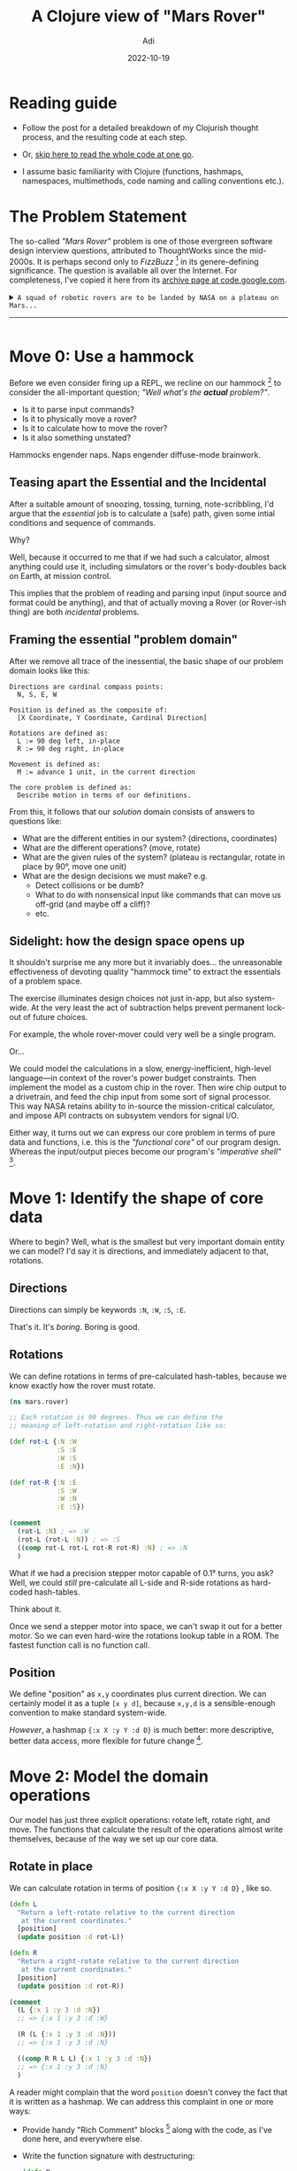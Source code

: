 # SHITE_META
#+title: A Clojure view of "Mars Rover"
#+summary: Here I illustrate how Clojurists (including Yours Truly) like to solve problems and model things using hammocks, pure functions, and the "it's just data" ideology. Also, while the *problem* focuses on "design in the small" of application logic, many ideas in the *solution* can—and do—scale all the way to "design in the large" of whole systems.
#+author: Adi
#+date: 2022-10-19
#+tags: clojure functional_programming software_design architecture
#+include_toc: yes
# SHITE_META

* Reading guide

  - Follow the post for a detailed breakdown of my Clojurish thought process,
    and the resulting code at each step.

  - Or, [[#recap][skip here to read the whole code at one go]].

  - I assume basic familiarity with Clojure (functions, hashmaps, namespaces,
    multimethods, code naming and calling conventions etc.).
* The Problem Statement

The so-called /"Mars Rover"/ problem is one of those evergreen software design
interview questions, attributed to ThoughtWorks since the mid-2000s. It is
perhaps second only to /FizzBuzz/ [fn:1] in its genere-defining significance.
The question is available all over the Internet. For completeness, I've copied
it here from its [[https://code.google.com/archive/p/marsrovertechchallenge/][archive page at code.google.com]].

#+html: <details class="box invert stack">
#+html: <summary>
#+html: <code>A squad of robotic rovers are to be landed by NASA on a plateau on Mars...</code>
#+html: <hr>
#+html: </summary><code>
... This plateau, which is curiously rectangular, must be navigated by the
rovers so that their on-board cameras can get a complete view of the surrounding
terrain to send back to Earth.

A rover's position and location is represented by a combination of x and y
co-ordinates and a letter representing one of the four cardinal compass points.
The plateau is divided up into a grid to simplify navigation.

An example position might be 0, 0, N, which means the rover is in the bottom
left corner and facing North.

In order to control a rover, NASA sends a simple string of letters. The possible
letters are \"L\", \"R\" and \"M\". \"L\" and \"R\" makes the rover spin 90
degrees left or right respectively, without moving from its current spot. \"M\"
means move forward one grid point, and maintain the same heading.

Assume that the square directly North from (x, y) is (x, y+1).

INPUT:

The first rover-start-position-line of input is the upper-
right coordinates of the plateau, the lower-left coordinates
are assumed to be 0,0.

The rest of the input is information pertaining to the rovers
that have been deployed. Each rover has two lines of input. The
first rover-start-position-line gives the rover's position, and
the second rover-start-position-line is a series of instructions
telling the rover how to explore the plateau.

The position is made up of two integers and a letter separated
by spaces, corresponding to the x and y co-ordinates and the
rover's orientation.

Each rover will be finished sequentially, which means that the
second rover won't start to move until the first one has finished
moving.

OUTPUT

The output for each rover should be its final co-ordinates
and heading.

INPUT AND OUTPUT

Test Input:

#+begin_src text
5 5
1 2 N
LMLMLMLMM
3 3 E
MMRMMRMRRM
#+end_src

Expected Output:

#+begin_src text
1 3 N
5 1 E
#+end_src
#+html: </code></details>
* Move 0: Use a hammock
  Before we even consider firing up a REPL, we recline on our hammock [fn:2]
  to consider the all-important question; /"Well what's the *actual* problem?"/.
  - Is it to parse input commands?
  - Is it to physically move a rover?
  - Is it to calculate how to move the rover?
  - Is it also something unstated?

  Hammocks engender naps. Naps engender diffuse-mode brainwork.
** Teasing apart the Essential and the Incidental
   After a suitable amount of snoozing, tossing, turning, note-scribbling, I'd
   argue that the /essential/ job is to calculate a (safe) path, given some
   intial conditions and sequence of commands.

   Why?

   Well, because it occurred to me that if we had such a calculator, almost
   anything could use it, including simulators or the rover's body-doubles back
   on Earth, at mission control.

   This implies that the problem of reading and parsing input (input source and
   format could be anything), and that of actually moving a Rover (or Rover-ish
   thing) are both /incidental/ problems.
** Framing the essential "problem domain"
   After we remove all trace of the inessential, the basic shape of our problem
   domain looks like this:
   #+begin_src text
     Directions are cardinal compass points:
       N, S, E, W

     Position is defined as the composite of:
       [X Coordinate, Y Coordinate, Cardinal Direction]

     Rotations are defined as:
       L := 90 deg left, in-place
       R := 90 deg right, in-place

     Movement is defined as:
       M := advance 1 unit, in the current direction

     The core problem is defined as:
       Describe motion in terms of our definitions.
   #+end_src
   From this, it follows that our /solution/ domain consists of answers to
   questions like:
   - What are the different entities in our system? (directions, coordinates)
   - What are the different operations? (move, rotate)
   - What are the given rules of the system? (plateau is rectangular,
     rotate in place by 90°, move one unit)
   - What are the design decisions we must make? e.g.
     - Detect collisions or be dumb?
     - What to do with nonsensical input like commands that can move us
       off-grid (and maybe off a cliff)?
     - etc.
** Sidelight: how the design space opens up
   It shouldn't surprise me any more but it invariably does... the unreasonable
   effectiveness of devoting quality "hammock time" to extract the essentials
   of a problem space.

   The exercise illuminates design choices not just in-app, but also system-wide.
   At the very least the act of subtraction helps prevent permanent lock-out of
   future choices.

   For example, the whole rover-mover could very well be a single program.

   Or...

   We could model the calculations in a slow, energy-inefficient, high-level
   language—in context of the rover's power budget constraints. Then implement
   the model as a custom chip in the rover. Then wire chip output to a
   drivetrain, and feed the chip input from some sort of signal processor.
   This way NASA retains ability to in-source the mission-critical calculator,
   and impose API contracts on subsystem vendors for signal I/O.

   Either way, it turns out we can express our core problem in terms of pure
   data and functions, i.e. this is the /"functional core"/ of our program
   design. Whereas the input/output pieces become our program's /"imperative
   shell"/ [fn:3].
* Move 1: Identify the shape of core data
  Where to begin? Well, what is the smallest but very important domain entity we
  can model? I'd say it is directions, and immediately adjacent to that,
  rotations.
** Directions
   Directions can simply be keywords ~:N~, ~:W~, ~:S~, ~:E~.

   That's it. It's /boring/. Boring is good.
** Rotations
   We can define rotations in terms of pre-calculated hash-tables, because we
   know exactly how the rover must rotate.
   #+begin_src clojure
     (ns mars.rover)

     ;; Each rotation is 90 degrees. Thus we can define the
     ;; meaning of left-rotation and right-rotation like so:

     (def rot-L {:N :W
                 :S :E
                 :W :S
                 :E :N})

     (def rot-R {:N :E
                 :S :W
                 :W :N
                 :E :S})

     (comment
       (rot-L :N) ; => :W
       (rot-L (rot-L :N)) ; => :S
       ((comp rot-L rot-L rot-R rot-R) :N) ; => :N
       )
   #+end_src

   What if we had a precision stepper motor capable of 0.1° turns, you ask?
   Well, we could /still/ pre-calculate all L-side and R-side rotations as
   hard-coded hash-tables.

   Think about it.

   Once  we send a stepper motor into space, we can't swap it out for a better
   motor. So we can even hard-wire the rotations lookup table in a ROM. The
   fastest function call is no function call.
** Position
   We define "position" as ~x,y~ coordinates plus current direction. We can
   certainly model it as a tuple ~[x y d]~, because ~x,y,d~ is a sensible-enough
   convention to make standard system-wide.

   /However/, a hashmap ~{:x X :y Y :d D}~ is much better: more descriptive,
   better data access, more flexible for future change [fn:4].
* Move 2: Model the domain operations
  Our model has just three explicit operations: rotate left, rotate right,
  and move. The functions that calculate the result of the operations almost
  write themselves, because of the way we set up our core data.
** Rotate in place
   We can calculate rotation in terms of position ~{:x X :y Y :d D}~ , like so.
   #+begin_src clojure
     (defn L
       "Return a left-rotate relative to the current direction
        at the current coordinates."
       [position]
       (update position :d rot-L))

     (defn R
       "Return a right-rotate relative to the current direction
        at the current coordinates."
       [position]
       (update position :d rot-R))

     (comment
       (L {:x 1 :y 3 :d :N})
       ;; => {:x 1 :y 3 :d :W}

       (R (L {:x 1 :y 3 :d :N}))
       ;; => {:x 1 :y 3 :d :N}

       ((comp R R L L) {:x 1 :y 3 :d :N})
       ;; => {:x 1 :y 3 :d :N}
       )
   #+end_src

   A reader might complain that the word ~position~ doesn't convey the fact that
   it is written as a hashmap. We can address this complaint in one or more ways:
   - Provide handy "Rich Comment" blocks [fn:5] along with the code, as I've
     done here, and everywhere else.
   - Write the function signature with destructuring:
     #+begin_src clojure
       (defn R
         [{:keys [x y d] :as position}]
         (update position :d rot-R))
     #+end_src
     This can be useful, but can also be a matter of taste.

     In this case, I find destructuring /extra/. Mainly because we don't use
     ~x, y, d~ in the function body, and slightly because bindings are created,
     for ~x, y, d~, which adds some overhead (however negligible) at runtime and
     I don't like to make my program do throwaway work.
   - Write a specification for ~positon~. This would be my preferred option,
     as compared to destructuring. A specification is more general-purpose,
     complete, and useful---we can use in tests and validations.
   - Tell everyone that "Well, in Clojure, it's almost always a hashmap.", which
     I'm telling you now :)
** Move one step
   To move is to advance one step in the current direction. This means we have
   to choose to either increment or decrement either x or y. We are also told to
   assume "move north" means to go from ~x,y~ to ~x,y+1~. Thus, the plateau is
   laid out south to north, with the south-west corner at 0,0, and north-east
   corner at max-x,max-y. So ~M~ can be defined like this, in terms of our
   ~{:x X :y Y :d D}~ /position/.
   #+begin_src clojure
     (defmulti M
       "Return a position one unit farther in the
       current direction."
       :d)

     (defmethod M :N
       [position]
       (update position :y inc))

     (defmethod M :S
       [position]
       (update position :y dec))

     (defmethod M :E
       [position]
       (update position :x inc))

     (defmethod M :W
       [position]
       (update position :x dec))

     (comment
       (M {:x 1 :y 3 :d :N}) ; => {:x 1 :y 4 :d :N}
       (M {:x 1 :y 3 :d :S}) ; => {:x 1 :y 2 :d :S}
       (M {:x 1 :y 3 :d :E}) ; => {:x 2 :y 3 :d :E}
       (M {:x 1 :y 3 :d :W}) ; => {:x 0 :y 3 :d :W}
       )
  #+end_src
** Move Many Steps Safely
   The problem with ~M~ above is that it could help us increment or decrement
   our way out of the grid all the way off a cliff. Like, what if we get a bad
   insruction sequence?
   #+begin_src clojure
     ;; Say our given area of operation is 0,0 to 5,5, and our
     ;; rover starts at 0,0, facing East. This sequence will
     ;; drive us off-grid:
     ((comp M M M M M M M R M M M M M M M L)
      {:x 0 :y 0 :d :E})
   #+end_src
   Well one answer is to /throw/ or /panic/ when we see the badness. A nicer
   answer is to /stay put/. Do nothing. Nada. One way to say "nothing" is to
   clip all out-of-bounds calculations to the edges of the grid.
   #+begin_src clojure
     (defn clip-to-bounds
       "Clip the given position to at most the boundary of
       the given max/min x,y coordinates of operation."
       [{:keys [max-x max-y min-x min-y]
         :or {min-x 0 min-y 0} :as _bounds}
        {:keys [x y] :as position}]
       (assoc position
              :x (min (max min-x x) max-x)
              :y (min (max min-y y) max-y)))

     (comment
       (clip-to-bounds {:max-x 5 :max-y 5}
                       {:x 0 :y 6 :d :N})
       ;; => {:x 0, :y 5, :d :N}

       (clip-to-bounds {:max-x 5 :max-y 5}
                       {:x -1 :y 6 :d :N})
       ;; => {:x 0, :y 5, :d :N}

       (clip-to-bounds {:max-x 5 :max-y 5}
                       {:x 6 :y 0 :d :N})
       ;; => {:x 5, :y 0, :d :N}

       (clip-to-bounds {:max-x 5 :max-y 5}
                       {:x 6 :y -1 :d :N})
       ;; => {:x 5, :y 0, :d :N}

       (clip-to-bounds {:max-x 5 :max-y 5}
                       {:x 6 :y 6 :d :N})
       ;; => {:x 5, :y 5, :d :N}

       (clip-to-bounds {:max-x 5 :max-y 5}
                       ((comp M M M M M M M R M M M M M M M L)
                        {:x 0 :y 0 :d :E}))
       ;; => {:x 5, :y 5, :d :E}
       )
   #+end_src
** Move Safely Around Other Rovers and Sundry Insurmountable Objects
   We will just ignore collision detection.

   Our rovers are dumb and only follow outside instructions on a pre-planned
   route. So if mission control botches it, well, we will probably end up with
   /far/ fewer rovers and maybe no mission to control anymore.
* Move 3: Interpret the commands
  Incoming commands are supposed to tell us to:
  - Rotate ~:L~ or ~:R~ at the current ~position~, or
  - Move ~:M~ by one step in the current ~direction~

  So the job is to update the ~{:x X :y Y :d D} position~ in some way (or not).

  We could potentially get unknown or garbled commands. In which case the
  sanest thing to do may be do nothing. Stay put. We also want to make sure we
  are always within ~xy-bounds~.

  We can express it like this:
  #+begin_src clojure
    (defmulti command-interpreter
      "Return updated position given a known set of commands,
      or current position given unknown commands."
      (fn [xy-bounds position command]
        command))

    (defmethod command-interpreter :L
      [xy-bounds position command]
      (L position))

    (defmethod command-interpreter :R
      [xy-bounds position command]
      (R position))

    (defmethod command-interpreter :M
      [xy-bounds position command]
      (->> position
           M
           (clip-to-bounds xy-bounds)))

    (defmethod command-interpreter :default
      [xy-bounds position command]
      position)

    (comment
      (command-interpreter {:max-x 5 :max-y 5}
                           {:x 1 :y 3 :d :N}
                           :M)
      ;; => {:x 1, :y 4, :d :N}

      (command-interpreter {:max-x 5 :max-y 5}
                           {:x 1 :y 3 :d :N}
                           :L)
      ;; => {:x 1, :y 3, :d :W}

      (command-interpreter {:max-x 5 :max-y 5}
                           {:x 1 :y 3 :d :N}
                           :R)
      ;; => {:x 1, :y 3, :d :E}

      (command-interpreter {:max-x 5 :max-y 5}
                           {:x 1 :y 3 :d :N}
                           :LOL)
      ;; => {:x 1, :y 3, :d :N}
      )
  #+end_src
* Move 4: Can we pretty please move the rover already?
  Ok it seems we can calculate updated position. Now can we move the rover?

  Arguably, this is a decent place to implement movement, but that means
  changing the state of the world (moving the rover on the planet). Whenever
  Clojurists sense the prospect of state and mutation, we head back to our
  hammocks and ask ourselves if we can turn state into data.

  What if we plan the route before actually traversing it? A route plan would
  be... what? Just a sequence of position maps! This has several implications:

  1. Movement reduces to mindlessly following the route. Some other onboard
     component could dumbly transduce deltas between /current/ and /next/
     ~position~ into signal required to drive stepper motor, rotor, whatever.
  2. Happily, we also get back some safety: a chance to do collision avoidance
     (not detection), by comparing plans across rovers.
  3. Further, we can also ensure the locally-calculated plan obeys some ground
     rules (pun-intended), like /"Each position must differ from its predecessor
     in *exactly* one dimension; ~:x~, or ~:y~, or ~:d~. If it differs in any/
     /other way, abort, because it means something is wrong. Either a command
     failed to arrive in the transmit sequence, or a bug has occurred onboard."/.
  #+begin_src clojure
    (defn calculate-path
      [{:keys [xy-bounds start-pos commands]}]
      (reductions (partial command-interpreter xy-bounds)
                  start-pos
                  commands))

    (comment
      (calculate-path
       {:xy-bounds {:max-x 5 :max-y 5}
        :start-pos {:x 1 :y 2 :d :N}
        :commands [:L :M :L :M :L :M :L :M :M]})
      ;; => ({:x 1, :y 2, :d :N}
      ;;     {:x 1, :y 2, :d :W}
      ;;     {:x 0, :y 2, :d :W}
      ;;     {:x 0, :y 2, :d :S}
      ;;     {:x 0, :y 1, :d :S}
      ;;     {:x 0, :y 1, :d :E}
      ;;     {:x 1, :y 1, :d :E}
      ;;     {:x 1, :y 1, :d :N}
      ;;     {:x 1, :y 2, :d :N}
      ;;     {:x 1, :y 3, :d :N})

      (calculate-path
       {:xy-bounds {:max-x 5 :max-y 5}
        :start-pos {:x 3 :y 3 :d :E}
        :commands [:M :M :R :M :M :R :M :R :R :M]})
      ;; => ({:x 3, :y 3, :d :E}
      ;;     {:x 4, :y 3, :d :E}
      ;;     {:x 5, :y 3, :d :E}
      ;;     {:x 5, :y 3, :d :S}
      ;;     {:x 5, :y 2, :d :S}
      ;;     {:x 5, :y 1, :d :S}
      ;;     {:x 5, :y 1, :d :W}
      ;;     {:x 4, :y 1, :d :W}
      ;;     {:x 4, :y 1, :d :N}
      ;;     {:x 4, :y 1, :d :E}
      ;;     {:x 5, :y 1, :d :E})
      )
  #+end_src
* Move 5: Ok, /now/ we can move it.
  Or more like model the motion of the rover, because I don't know systems
  programming :D

  #+begin_src clojure
    (def rover-one
      ^{:doc "A rover contains information about mission
    objectives... where it was, what it's been told to do,
    where it's headed, where it's allowed to operate etc."}
      (atom {:xy-bounds nil
             :start-pos nil
             :commands nil
             :path nil}))

    (defn init-rover!
      "Initialise rover with info. about its current mission,
      viz. bounds of operation, start location, and full path
      to traverse."
      [rover
       {:keys [xy-bounds start-pos commands]
        :as rover-plan}]
      (reset! rover
              {:xy-bounds xy-bounds
               :start-pos start-pos
               :commands commands
               :path (calculate-path rover-plan)}))

    (defn advance-rover!
      "Keep moving the rover along the calculated path sequence until
          no more path remains. The path reduces as the rover advances."
      [rover]
      (let [pos-before-move (first (:path @rover))]
        (swap! rover
               update
               :path
               rest)
        (println "Rover moved from"
                 pos-before-move
                 "to"
                 (first (:path @rover)))))

    (comment
      (init-rover! rover-one
                   {:xy-bounds {:max-x 5 :max-y 5}
                    :start-pos {:x 3 :y 3 :d :E}
                    :commands [:M :M :R :M :M :R :M :R :R :M]})

      (advance-rover! rover-one)
      )
  #+end_src
* Finally: "Imperative shell" to parse incoming signal
  By now, I hope you're sold on the idea that parsing is incidental complexity.

  Seasoned programmers will recognise the usual icky, tricky, finicky code that
  must absorb the insanity of data inbound from the wild. Someone has to do it.
  Might as well be us. There are many ways to do it. Here is one way.

  That said, even though we have to do I/O, the general technique is to solve
  small pieces of the problem /ideally as pure functions/, and compose them into
  the full solution. Stave off actual state management or I/O to the very end.
  #+begin_src clojure
    (defn parse-max-bounds
      [max-bounds-line]
      (let [[x y] (clojure.string/split max-bounds-line
                                        #"\s+")]
        {:max-x (Integer/parseInt x)
         :max-y (Integer/parseInt y)}))

    (defn parse-start-position
      [start-position-line]
      (let [[x y d] (clojure.string/split start-position-line
                                          #"\s+")]
        {:x (Integer/parseInt x)
         :y (Integer/parseInt y)
         :d (keyword d)}))

    (defn parse-commands-line
      [commands-line]
      (map (comp keyword str)
           commands-line))

    (defn parse-command-input
      [[start-position-raw commands-raw]]
      {:start-pos (parse-start-position start-position-raw)
       :commands (parse-commands-line commands-raw)})

    (defn ingest-command-data
      [command-data-file]
      (let [raw-data (->> command-data-file
                          slurp
                          clojure.string/split-lines
                          (mapv clojure.string/trim))
            max-xy-bounds (parse-max-bounds (first raw-data))
            xy-bounds (assoc max-xy-bounds
                             :min-x 0
                             :min-y 0)
            start-pos-commands-pairs-raw (partition 2 (rest raw-data))]
        (map (fn [[start-position-raw commands-raw]]
               {:start-pos (parse-start-position start-position-raw)
                :commands (parse-commands-line commands-raw)
                :xy-bounds xy-bounds})
             start-pos-commands-pairs-raw)))

    (comment
      ;; Test Input, as per problem statement:

      ;; 5 5
      ;; 1 2 N
      ;; LMLMLMLMM
      ;; 3 3 E
      ;; MMRMMRMRRM

      ;; Expected Output:

      ;; 1 3 N
      ;; 5 1 E

      (let [_ (spit "rover-commands.txt"
                    "5 5
                1 2 N
                LMLMLMLMM
                3 3 E
                MMRMMRMRRM")
            input-command-data (ingest-command-data "rover-commands.txt")
            final-position-as-str (comp (partial clojure.string/join " ")
                                        (juxt :x :y (comp name :d))
                                        last
                                        calculate-path)]
        (map final-position-as-str
             input-command-data))
      ;; => ("1 3 N" "5 1 E")
      )
  #+end_src
* Recap
  The complete code at one go...
  #+begin_export html
  <script src="https://gist.github.com/adityaathalye/cefe71a5cd5b729102d6adfcd7a6ab77.js"></script>
  #+end_export
* Footnotes

[fn:1] If you know one way to FizzBuzz, here are
[[https://www.evalapply.org/posts/n-ways-to-fizzbuzz-in-clojure/index.html#main][n ways to FizzBuzz in Clojure]]

[fn:2] [[https://www.youtube.com/watch?v=f84n5oFoZBc][Hammock Driven Development]],
Rich Hickey's second, "philosophical" talk at the first Clojure Conj,
in Durham, North Carolina on October 23rd, 2010.

[fn:3] The so-called /"Functional Core, Imperative Shell"/ architecture pattern.
[[https://www.destroyallsoftware.com/screencasts/catalog/functional-core-imperative-shell][Gary Bernhardt's tutorial]],
[[https://kumarshantanu.medium.com/organizing-clojure-code-with-functional-core-imperative-shell-2f2ee869faa2][Kumar Shantanu's blog post]],
[[https://web.archive.org/web/20210513194256/https://clojureverse.org/t/organizing-clojure-code-a-real-problem/7567][The discussion at Clojureverse]]

[fn:4] We can imagine having to implement a latitude-longitude system.
We could express it as ~[[deg min sec direction] [deg min sec direction]]~.
/Or/ we could use a map ~{:lat {:deg D :min M :sec S :dir D}
:lon {:deg D :min M :sec S :dir D}}~. Which is the superior model?

[fn:5] Rich Comment blocks are very handy! See discussions:
- Stu Halloway's remarks in his excellent talk:
  /[[https://youtu.be/Qx0-pViyIDU?t=1229][Running With Scissors: Live Coding with Data (at 20m 31s)]]/
  #+begin_quote
  "These comments are rich because they provide rich detail about the
development process and because they were written by a person named Rich."
  #+end_quote
- In the [[https://calva.io/rich-comments/][Calva plugin's documentation]]
- Blog post by [[https://betweentwoparens.com/blog/rich-comment-blocks/#rich-comment][betweentwoparens]]
- Tutorial by [[https://practical.li/clojure/clojure-cli/projects/rich-comments.html][practical.li]]
